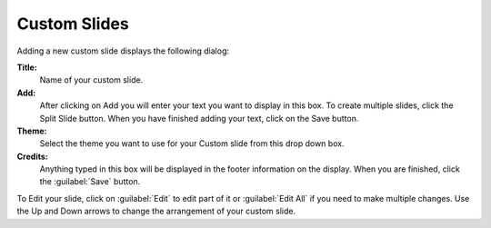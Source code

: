 .. _custom-slides:

Custom Slides
=============

Adding a new custom slide displays the following dialog:

.. image:: pics/mediamanager_custom_edit.png

**Title:** 
    Name of your custom slide.

**Add:** 
    After clicking on Add you will enter your text you want to display in 
    this box. To create multiple slides, click the Split Slide button. When you 
    have finished adding your text, click on the Save button.

**Theme:** 
    Select the theme you want to use for your Custom slide from this drop 
    down box.

**Credits:** 
    Anything typed in this box will be displayed in the footer information on 
    the display. When you are finished, click the :guilabel:`Save` button.

To Edit your slide, click on :guilabel:`Edit` to edit part of it or
:guilabel:`Edit All` if you need to make multiple changes. Use the Up and Down
arrows to change the arrangement of your custom slide.
